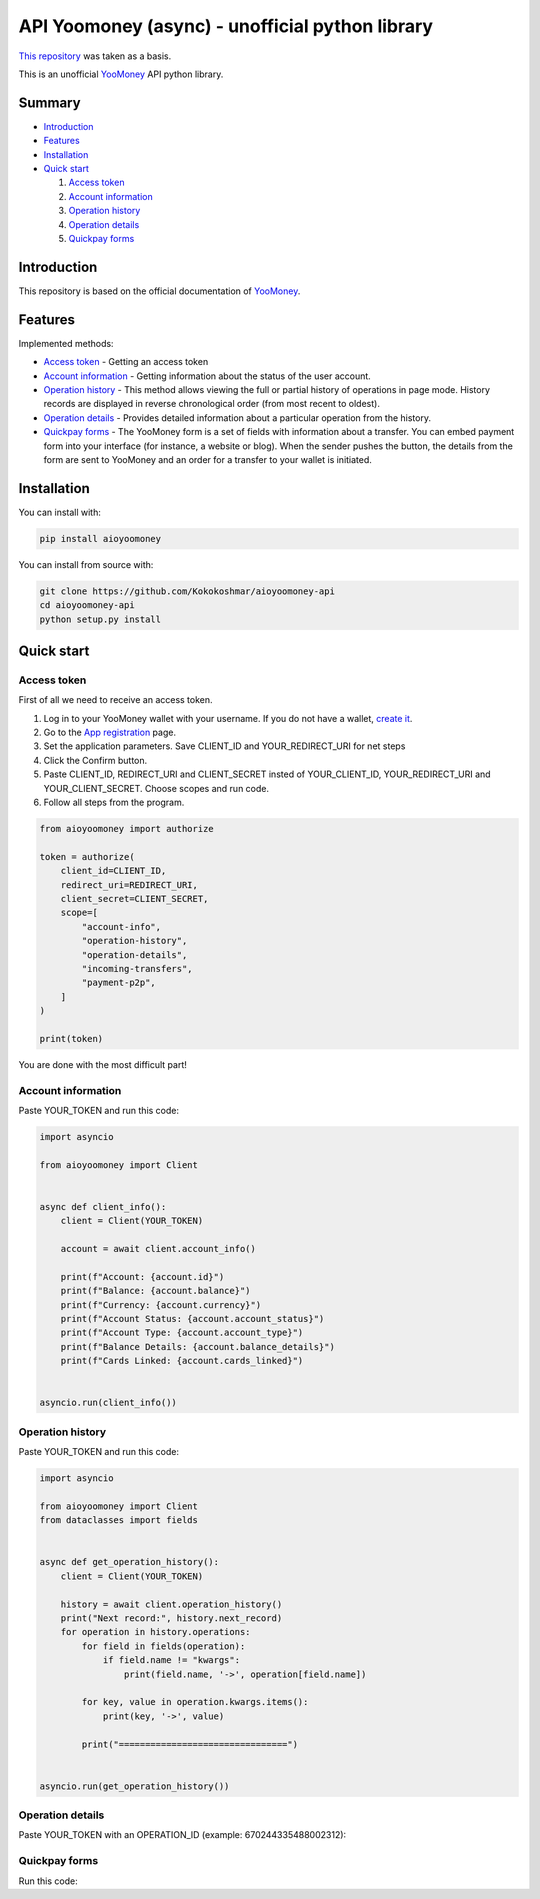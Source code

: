 API Yoomoney (async) - unofficial python library
==================================================
`This repository <https://github.com/AlekseyKorshuk/yoomoney-api>`_ was taken as a basis.

This is an unofficial `YooMoney <https://yoomoney.ru>`_ API python library.

==========
Summary
==========

- `Introduction`_

- `Features`_

- `Installation`_

- `Quick start`_

  #. `Access token`_

  #. `Account information`_

  #. `Operation history`_

  #. `Operation details`_

  #. `Quickpay forms`_

============
Introduction
============

This repository is based on the official documentation of `YooMoney <https://yoomoney.ru/docs/wallet>`__.

========
Features
========

Implemented methods:

- `Access token`_ - Getting an access token
- `Account information`_ - Getting information about the status of the user account.
- `Operation history`_ - This method allows viewing the full or partial history of operations in page mode. History records are displayed in reverse chronological order (from most recent to oldest).
- `Operation details`_ - Provides detailed information about a particular operation from the history.
- `Quickpay forms`_ - The YooMoney form is a set of fields with information about a transfer. You can embed payment form into your interface (for instance, a website or blog). When the sender pushes the button, the details from the form are sent to YooMoney and an order for a transfer to your wallet is initiated.

============
Installation
============

You can install with:

.. code:: shell

        pip install aioyoomoney


You can install from source with:

.. code:: shell

    git clone https://github.com/Kokokoshmar/aioyoomoney-api
    cd aioyoomoney-api
    python setup.py install

===========
Quick start
===========

Access token
************

First of all we need to receive an access token.

1. Log in to your YooMoney wallet with your username. If you do not have a wallet, `create it <https://yoomoney.ru/reg>`_.
2. Go to the `App registration <https://yoomoney.ru/myservices/new>`_ page.
3. Set the application parameters. Save CLIENT_ID and YOUR_REDIRECT_URI for net steps
4. Click the Confirm button.
5. Paste CLIENT_ID, REDIRECT_URI and CLIENT_SECRET insted of YOUR_CLIENT_ID, YOUR_REDIRECT_URI and YOUR_CLIENT_SECRET. Choose scopes and run code.
6. Follow all steps from the program.

.. code:: python

    from aioyoomoney import authorize

    token = authorize(
        client_id=CLIENT_ID,
        redirect_uri=REDIRECT_URI,
        client_secret=CLIENT_SECRET,
        scope=[
            "account-info",
            "operation-history",
            "operation-details",
            "incoming-transfers",
            "payment-p2p",
        ]
    )

    print(token)

You are done with the most difficult part!

Account information
*******************

Paste YOUR_TOKEN and run this code:

.. code:: python

    import asyncio

    from aioyoomoney import Client


    async def client_info():
        client = Client(YOUR_TOKEN)

        account = await client.account_info()

        print(f"Account: {account.id}")
        print(f"Balance: {account.balance}")
        print(f"Currency: {account.currency}")
        print(f"Account Status: {account.account_status}")
        print(f"Account Type: {account.account_type}")
        print(f"Balance Details: {account.balance_details}")
        print(f"Cards Linked: {account.cards_linked}")


    asyncio.run(client_info())


Operation history
*****************

Paste YOUR_TOKEN and run this code:

.. code:: python

    import asyncio

    from aioyoomoney import Client
    from dataclasses import fields


    async def get_operation_history():
        client = Client(YOUR_TOKEN)

        history = await client.operation_history()
        print("Next record:", history.next_record)
        for operation in history.operations:
            for field in fields(operation):
                if field.name != "kwargs":
                    print(field.name, '->', operation[field.name])

            for key, value in operation.kwargs.items():
                print(key, '->', value)

            print("================================")


    asyncio.run(get_operation_history())


Operation details
*****************

Paste YOUR_TOKEN with an OPERATION_ID (example: 670244335488002312):

.. code:: python
    import asyncio

    from aioyoomoney import Client
    from dataclasses import fields


    async def get_operation_details():
        client = Client(YOUR_TOKEN)

        operation = await client.operation_details(OPERATION_ID)
        for field in fields(operation):
            if field.name != "kwargs":
                print(field.name, '->', operation[field.name])

        for key, value in operation.kwargs.items():
            print(key, '->', value)


    asyncio.run(get_operation_details())


Quickpay forms
**************

Run this code:

.. code:: python
    import asyncio

    from aioyoomoney import Quickpay


    async def quickpay():
        async with Quickpay(
            receiver="899999999999999",
            quickpay_form="shop",
            targets="Sponsor this project",
            payment_type="SB",
            sum=10,
            form_comment='test',
            label="label"
        ) as quickpay:
            print(quickpay.redirected_url)
            print(quickpay.base_url)
            print(quickpay.payload)


    asyncio.run(quickpay())
